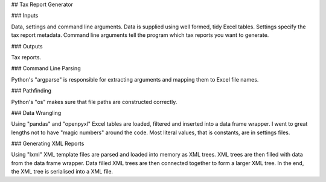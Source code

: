 ## Tax Report Generator

### Inputs

Data, settings and command line arguments.  
Data is supplied using well formed, tidy Excel tables.  
Settings specify the tax report metadata.  
Command line arguments tell the program which tax reports you want to generate.  

### Outputs

Tax reports.  

### Command Line Parsing

Python's "argparse" is responsible for extracting arguments and mapping them to Excel file names.

### Pathfinding

Python's "os" makes sure that file paths are constructed correctly.

### Data Wrangling

Using "pandas" and "openpyxl" Excel tables are loaded, filtered and inserted into a data frame wrapper.  
I went to great lengths not to have "magic numbers" around the code.  
Most literal values, that is constants, are in settings files.

### Generating XML Reports

Using "lxml" XML template files are parsed and loaded into memory as XML trees.  
XML trees are then filled with data from the data frame wrapper.  
Data filled XML trees are then connected together to form a larger XML tree.  
In the end, the XML tree is serialised into a XML file.  
